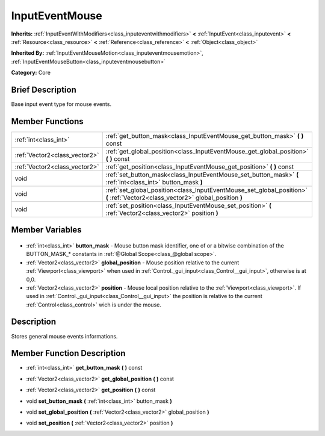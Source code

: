 .. Generated automatically by doc/tools/makerst.py in Godot's source tree.
.. DO NOT EDIT THIS FILE, but the InputEventMouse.xml source instead.
.. The source is found in doc/classes or modules/<name>/doc_classes.

.. _class_InputEventMouse:

InputEventMouse
===============

**Inherits:** :ref:`InputEventWithModifiers<class_inputeventwithmodifiers>` **<** :ref:`InputEvent<class_inputevent>` **<** :ref:`Resource<class_resource>` **<** :ref:`Reference<class_reference>` **<** :ref:`Object<class_object>`

**Inherited By:** :ref:`InputEventMouseMotion<class_inputeventmousemotion>`, :ref:`InputEventMouseButton<class_inputeventmousebutton>`

**Category:** Core

Brief Description
-----------------

Base input event type for mouse events.

Member Functions
----------------

+--------------------------------+---------------------------------------------------------------------------------------------------------------------------------+
| :ref:`int<class_int>`          | :ref:`get_button_mask<class_InputEventMouse_get_button_mask>` **(** **)** const                                                 |
+--------------------------------+---------------------------------------------------------------------------------------------------------------------------------+
| :ref:`Vector2<class_vector2>`  | :ref:`get_global_position<class_InputEventMouse_get_global_position>` **(** **)** const                                         |
+--------------------------------+---------------------------------------------------------------------------------------------------------------------------------+
| :ref:`Vector2<class_vector2>`  | :ref:`get_position<class_InputEventMouse_get_position>` **(** **)** const                                                       |
+--------------------------------+---------------------------------------------------------------------------------------------------------------------------------+
| void                           | :ref:`set_button_mask<class_InputEventMouse_set_button_mask>` **(** :ref:`int<class_int>` button_mask **)**                     |
+--------------------------------+---------------------------------------------------------------------------------------------------------------------------------+
| void                           | :ref:`set_global_position<class_InputEventMouse_set_global_position>` **(** :ref:`Vector2<class_vector2>` global_position **)** |
+--------------------------------+---------------------------------------------------------------------------------------------------------------------------------+
| void                           | :ref:`set_position<class_InputEventMouse_set_position>` **(** :ref:`Vector2<class_vector2>` position **)**                      |
+--------------------------------+---------------------------------------------------------------------------------------------------------------------------------+

Member Variables
----------------

  .. _class_InputEventMouse_button_mask:

- :ref:`int<class_int>` **button_mask** - Mouse button mask identifier, one of or a bitwise combination of the BUTTON_MASK\_\* constants in :ref:`@Global Scope<class_@global scope>`.

  .. _class_InputEventMouse_global_position:

- :ref:`Vector2<class_vector2>` **global_position** - Mouse position relative to the current :ref:`Viewport<class_viewport>` when used in :ref:`Control._gui_input<class_Control__gui_input>`, otherwise is at 0,0.

  .. _class_InputEventMouse_position:

- :ref:`Vector2<class_vector2>` **position** - Mouse local position relative to the :ref:`Viewport<class_viewport>`. If used in :ref:`Control._gui_input<class_Control__gui_input>` the position is relative to the current :ref:`Control<class_control>` wich is under the mouse.


Description
-----------

Stores general mouse events informations.

Member Function Description
---------------------------

.. _class_InputEventMouse_get_button_mask:

- :ref:`int<class_int>` **get_button_mask** **(** **)** const

.. _class_InputEventMouse_get_global_position:

- :ref:`Vector2<class_vector2>` **get_global_position** **(** **)** const

.. _class_InputEventMouse_get_position:

- :ref:`Vector2<class_vector2>` **get_position** **(** **)** const

.. _class_InputEventMouse_set_button_mask:

- void **set_button_mask** **(** :ref:`int<class_int>` button_mask **)**

.. _class_InputEventMouse_set_global_position:

- void **set_global_position** **(** :ref:`Vector2<class_vector2>` global_position **)**

.. _class_InputEventMouse_set_position:

- void **set_position** **(** :ref:`Vector2<class_vector2>` position **)**


